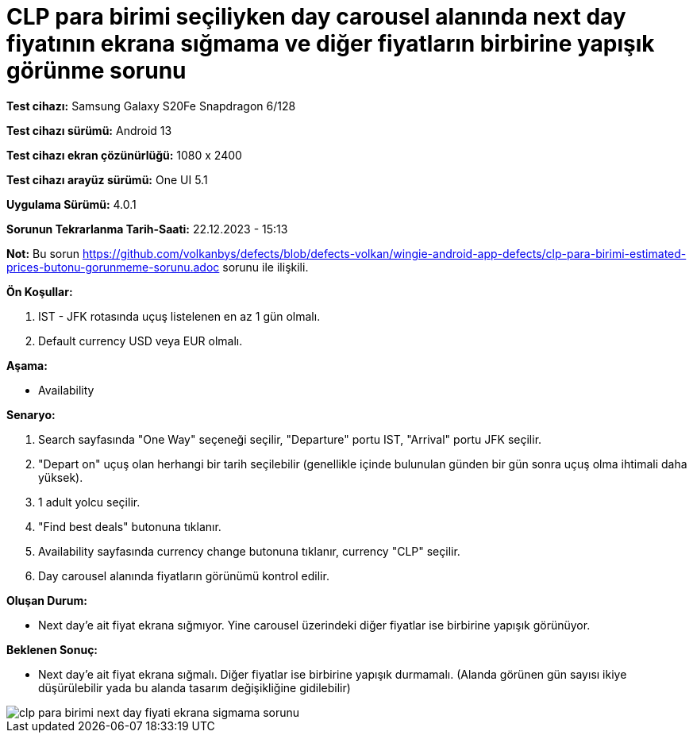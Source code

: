 :imagesdir: images

=  CLP para birimi seçiliyken day carousel alanında next day fiyatının ekrana sığmama ve diğer fiyatların birbirine yapışık görünme sorunu

*Test cihazı:* Samsung Galaxy S20Fe Snapdragon 6/128

*Test cihazı sürümü:* Android 13

*Test cihazı ekran çözünürlüğü:* 1080 x 2400

*Test cihazı arayüz sürümü:* One UI 5.1

*Uygulama Sürümü:* 4.0.1

*Sorunun Tekrarlanma Tarih-Saati:* 22.12.2023 - 15:13

*Not:* Bu sorun https://github.com/volkanbys/defects/blob/defects-volkan/wingie-android-app-defects/clp-para-birimi-estimated-prices-butonu-gorunmeme-sorunu.adoc sorunu ile ilişkili.

**Ön Koşullar:**

. IST - JFK rotasında uçuş listelenen en az 1 gün olmalı.
. Default currency USD veya EUR olmalı.

**Aşama:**

- Availability

**Senaryo:**

. Search sayfasında "One Way" seçeneği seçilir, "Departure" portu IST, "Arrival" portu JFK seçilir.
. "Depart on" uçuş olan herhangi bir tarih seçilebilir (genellikle içinde bulunulan günden bir gün sonra uçuş olma ihtimali daha yüksek).
. 1 adult yolcu seçilir.
. "Find best deals" butonuna tıklanır.
. Availability sayfasında currency change butonuna tıklanır, currency "CLP" seçilir.
. Day carousel alanında fiyatların görünümü kontrol edilir.

**Oluşan Durum:**

- Next day’e ait fiyat ekrana sığmıyor. Yine carousel üzerindeki diğer fiyatlar ise birbirine yapışık görünüyor.

**Beklenen Sonuç:**

- Next day'e ait fiyat ekrana sığmalı. Diğer fiyatlar ise birbirine yapışık durmamalı. (Alanda görünen gün sayısı ikiye düşürülebilir yada bu alanda tasarım değişikliğine gidilebilir)

image::clp-para-birimi-next-day-fiyati-ekrana-sigmama-sorunu.png[]
